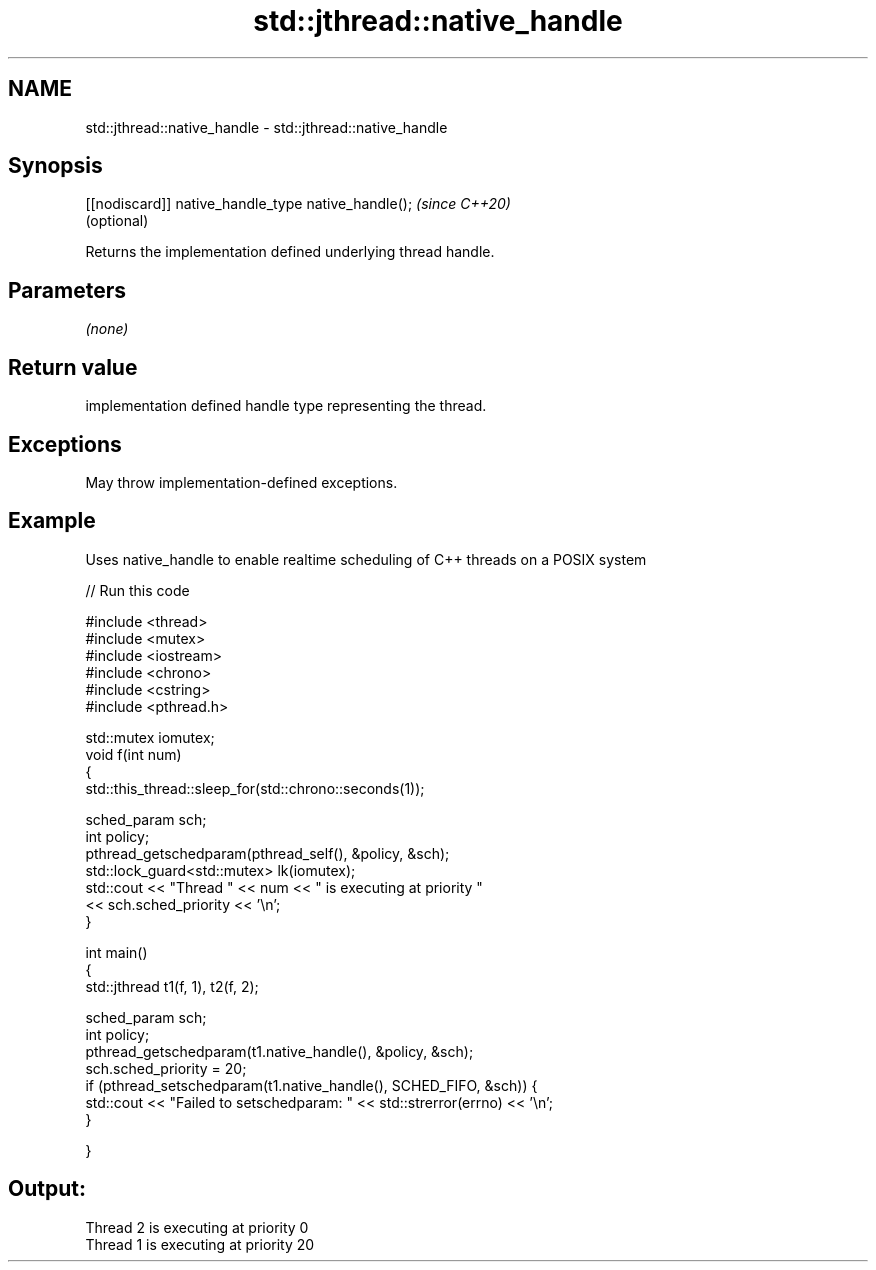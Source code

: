 .TH std::jthread::native_handle 3 "2021.11.17" "http://cppreference.com" "C++ Standard Libary"
.SH NAME
std::jthread::native_handle \- std::jthread::native_handle

.SH Synopsis
   [[nodiscard]] native_handle_type native_handle();  \fI(since C++20)\fP
                                                      (optional)

   Returns the implementation defined underlying thread handle.

.SH Parameters

   \fI(none)\fP

.SH Return value

   implementation defined handle type representing the thread.

.SH Exceptions

   May throw implementation-defined exceptions.

.SH Example

   Uses native_handle to enable realtime scheduling of C++ threads on a POSIX system


// Run this code

 #include <thread>
 #include <mutex>
 #include <iostream>
 #include <chrono>
 #include <cstring>
 #include <pthread.h>

 std::mutex iomutex;
 void f(int num)
 {
     std::this_thread::sleep_for(std::chrono::seconds(1));

     sched_param sch;
     int policy;
     pthread_getschedparam(pthread_self(), &policy, &sch);
     std::lock_guard<std::mutex> lk(iomutex);
     std::cout << "Thread " << num << " is executing at priority "
               << sch.sched_priority << '\\n';
 }

 int main()
 {
     std::jthread t1(f, 1), t2(f, 2);

     sched_param sch;
     int policy;
     pthread_getschedparam(t1.native_handle(), &policy, &sch);
     sch.sched_priority = 20;
     if (pthread_setschedparam(t1.native_handle(), SCHED_FIFO, &sch)) {
         std::cout << "Failed to setschedparam: " << std::strerror(errno) << '\\n';
     }


 }

.SH Output:

 Thread 2 is executing at priority 0
 Thread 1 is executing at priority 20
